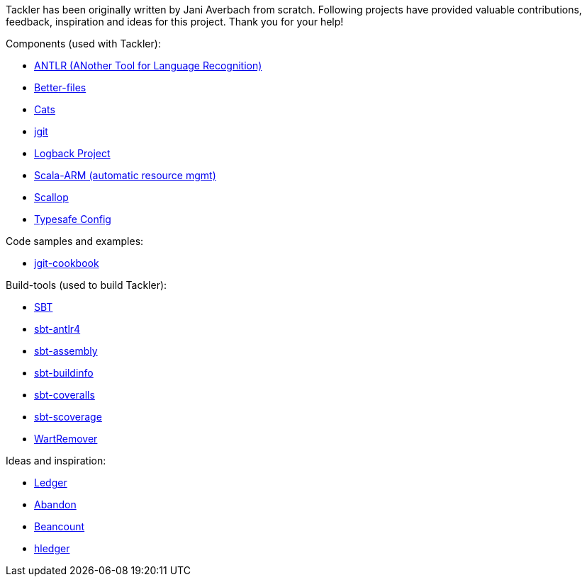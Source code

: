 Tackler has been originally written by Jani Averbach from scratch.
Following projects have provided valuable contributions,
feedback, inspiration and ideas for this project. Thank you for your help!

Components (used with Tackler):

 * link:http://www.antlr.org/[ANTLR (ANother Tool for Language Recognition)]
 * link:https://github.com/pathikrit/better-files[Better-files]
 * link:http://typelevel.org/cats/[Cats]
 * link:http://www.eclipse.org/jgit/[jgit]
 * link:https://logback.qos.ch/[Logback Project]
 * link:https://github.com/jsuereth/scala-arm[Scala-ARM (automatic resource mgmt)]
 * link:https://github.com/scallop/scallop[Scallop]
 * link:https://github.com/typesafehub/config[Typesafe Config]

Code samples and examples:

 * link:https://github.com/centic9/jgit-cookbook[jgit-cookbook]


Build-tools (used to build Tackler):

 * link:http://www.scala-sbt.org/[SBT]
 * link:https://github.com/ihji/sbt-antlr4[sbt-antlr4]
 * link:https://github.com/sbt/sbt-assembly[sbt-assembly]
 * link:https://github.com/sbt/sbt-buildinfo[sbt-buildinfo]
 * link:https://github.com/scoverage/sbt-coveralls[sbt-coveralls]
 * link:https://github.com/scoverage/sbt-scoverage[sbt-scoverage]
 * link:https://github.com/wartremover/wartremover[WartRemover]


Ideas and inspiration:

 * link:http://ledger-cli.org/[Ledger]
 * link:https://github.com/hrj/abandon[Abandon]
 * link:http://furius.ca/beancount/[Beancount]
 * link:http://hledger.org/[hledger]
